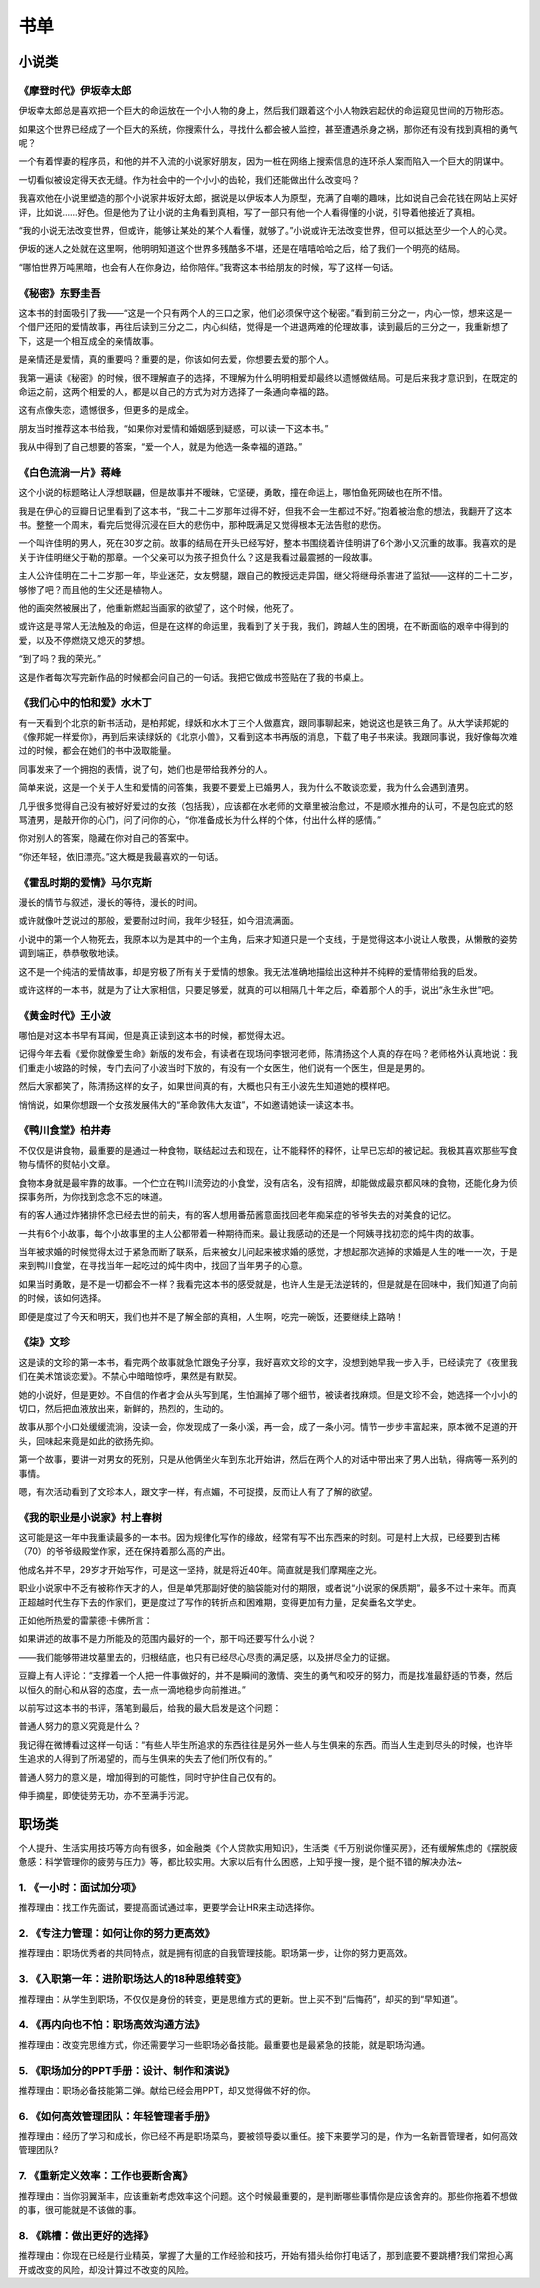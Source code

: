 书单
=====

小说类
------

《摩登时代》伊坂幸太郎
~~~~~~~~~~~~~~~~~~~

伊坂幸太郎总是喜欢把一个巨大的命运放在一个小人物的身上，然后我们跟着这个小人物跌宕起伏的命运窥见世间的万物形态。

如果这个世界已经成了一个巨大的系统，你搜索什么，寻找什么都会被人监控，甚至遭遇杀身之祸，那你还有没有找到真相的勇气呢？

一个有着悍妻的程序员，和他的并不入流的小说家好朋友，因为一桩在网络上搜索信息的连环杀人案而陷入一个巨大的阴谋中。

一切看似被设定得天衣无缝。作为社会中的一个小小的齿轮，我们还能做出什么改变吗？

我喜欢他在小说里塑造的那个小说家井坂好太郎，据说是以伊坂本人为原型，充满了自嘲的趣味，比如说自己会花钱在网站上买好评，比如说……好色。但是他为了让小说的主角看到真相，写了一部只有他一个人看得懂的小说，引导着他接近了真相。

“我的小说无法改变世界，但或许，能够让某处的某个人看懂，就够了。”小说或许无法改变世界，但可以抵达至少一个人的心灵。

伊坂的迷人之处就在这里啊，他明明知道这个世界多残酷多不堪，还是在嘻嘻哈哈之后，给了我们一个明亮的结局。

“哪怕世界万吨黑暗，也会有人在你身边，给你陪伴。”我寄这本书给朋友的时候，写了这样一句话。


《秘密》东野圭吾
~~~~~~~~~~~~~~~~~~~

这本书的封面吸引了我——“这是一个只有两个人的三口之家，他们必须保守这个秘密。”看到前三分之一，内心一惊，想来这是一个借尸还阳的爱情故事，再往后读到三分之二，内心纠结，觉得是一个进退两难的伦理故事，读到最后的三分之一，我重新想了下，这是一个相互成全的亲情故事。

是亲情还是爱情，真的重要吗？重要的是，你该如何去爱，你想要去爱的那个人。

我第一遍读《秘密》的时候，很不理解直子的选择，不理解为什么明明相爱却最终以遗憾做结局。可是后来我才意识到，在既定的命运之前，这两个相爱的人，都是以自己的方式为对方选择了一条通向幸福的路。

这有点像失恋，遗憾很多，但更多的是成全。

朋友当时推荐这本书给我，“如果你对爱情和婚姻感到疑惑，可以读一下这本书。”

我从中得到了自己想要的答案，“爱一个人，就是为他选一条幸福的道路。”

《白色流淌一片》蒋峰
~~~~~~~~~~~~~~~~~~~

这个小说的标题略让人浮想联翩，但是故事并不暧昧，它坚硬，勇敢，撞在命运上，哪怕鱼死网破也在所不惜。

我是在伊心的豆瓣日记里看到了这本书，“我二十二岁那年过得不好，但我不会一生都过不好。”抱着被治愈的想法，我翻开了这本书。整整一个周末，看完后觉得沉浸在巨大的悲伤中，那种既满足又觉得根本无法告慰的悲伤。

一个叫许佳明的男人，死在30岁之前。故事的结局在开头已经写好，整本书围绕着许佳明讲了6个渺小又沉重的故事。我喜欢的是关于许佳明继父于勒的那章。一个父亲可以为孩子担负什么？这是我看过最震撼的一段故事。

主人公许佳明在二十二岁那一年，毕业迷茫，女友劈腿，跟自己的教授远走异国，继父将继母杀害进了监狱——这样的二十二岁，够惨了吧？而且他的生父还是植物人。

他的画突然被展出了，他重新燃起当画家的欲望了，这个时候，他死了。

或许这是寻常人无法触及的命运，但是在这样的命运里，我看到了关于我，我们，跨越人生的困境，在不断面临的艰辛中得到的爱，以及不停燃烧又熄灭的梦想。

“到了吗？我的荣光。”

这是作者每次写完新作品的时候都会问自己的一句话。我把它做成书签贴在了我的书桌上。

《我们心中的怕和爱》水木丁
~~~~~~~~~~~~~~~~~~~~~~~~~~~~~~~~~~~~~~~


有一天看到个北京的新书活动，是柏邦妮，绿妖和水木丁三个人做嘉宾，跟同事聊起来，她说这也是铁三角了。从大学读邦妮的《像邦妮一样爱你》，再到后来读绿妖的《北京小兽》，又看到这本书再版的消息，下载了电子书来读。我跟同事说，我好像每次难过的时候，都会在她们的书中汲取能量。

同事发来了一个拥抱的表情，说了句，她们也是带给我养分的人。

简单来说，这是一个关于人生和爱情的问答集，我要不要爱上已婚男人，我为什么不敢谈恋爱，我为什么会遇到渣男。

几乎很多觉得自己没有被好好爱过的女孩（包括我），应该都在水老师的文章里被治愈过，不是顺水推舟的认可，不是包庇式的怒骂渣男，是敲开你的心门，问了问你的心，“你准备成长为什么样的个体，付出什么样的感情。”

你对别人的答案，隐藏在你对自己的答案中。

“你还年轻，依旧漂亮。”这大概是我最喜欢的一句话。

《霍乱时期的爱情》马尔克斯
~~~~~~~~~~~~~~~~~~~~~~~~~~~~~~~~~~~~~~~


漫长的情节与叙述，漫长的等待，漫长的时间。

或许就像叶芝说过的那般，爱要耐过时间，我年少轻狂，如今泪流满面。

小说中的第一个人物死去，我原本以为是其中的一个主角，后来才知道只是一个支线，于是觉得这本小说让人敬畏，从懒散的姿势调到端正，恭恭敬敬地读。

这不是一个纯洁的爱情故事，却是穷极了所有关于爱情的想象。我无法准确地描绘出这种并不纯粹的爱情带给我的启发。

或许这样的一本书，就是为了让大家相信，只要足够爱，就真的可以相隔几十年之后，牵着那个人的手，说出“永生永世”吧。

《黄金时代》王小波
~~~~~~~~~~~~~~~~~~~


哪怕是对这本书早有耳闻，但是真正读到这本书的时候，都觉得太迟。

记得今年去看《爱你就像爱生命》新版的发布会，有读者在现场问李银河老师，陈清扬这个人真的存在吗？老师格外认真地说：我们重走小坡路的时候，专门去问了小波当时下放的，有没有一个女医生，他们说有一个医生，但是是男的。

然后大家都笑了，陈清扬这样的女子，如果世间真的有，大概也只有王小波先生知道她的模样吧。

悄悄说，如果你想跟一个女孩发展伟大的“革命敦伟大友谊”，不如邀请她读一读这本书。

《鸭川食堂》柏井寿
~~~~~~~~~~~~~~~~~~~


不仅仅是讲食物，最重要的是通过一种食物，联结起过去和现在，让不能释怀的释怀，让早已忘却的被记起。我极其喜欢那些写食物与情怀的熨帖小文章。

食物本身就是最牢靠的故事。一个伫立在鸭川流旁边的小食堂，没有店名，没有招牌，却能做成最京都风味的食物，还能化身为侦探事务所，为你找到念念不忘的味道。

有的客人通过炸猪排怀念已经去世的前夫，有的客人想用番茄酱意面找回老年痴呆症的爷爷失去的对美食的记忆。

一共有6个小故事，每个小故事里的主人公都带着一种期待而来。最让我感动的还是一个阿姨寻找初恋的炖牛肉的故事。

当年被求婚的时候觉得太过于紧急而断了联系，后来被女儿问起来被求婚的感觉，才想起那次逃掉的求婚是人生的唯一一次，于是来到鸭川食堂，在寻找当年一起吃过的炖牛肉中，找回了当年男子的心意。

如果当时勇敢，是不是一切都会不一样？我看完这本书的感受就是，也许人生是无法逆转的，但是就是在回味中，我们知道了向前的时候，该如何选择。

即便是度过了今天和明天，我们也并不是了解全部的真相，人生啊，吃完一碗饭，还要继续上路呐！

《柒》文珍
~~~~~~~~~~~~~~~~~~~


这是读的文珍的第一本书，看完两个故事就急忙跟兔子分享，我好喜欢文珍的文字，没想到她早我一步入手，已经读完了《夜里我们在美术馆谈恋爱》。不禁心中暗暗惊呼，果然是有默契。

她的小说好，但是更妙。不自信的作者才会从头写到尾，生怕漏掉了哪个细节，被读者找麻烦。但是文珍不会，她选择一个小小的切口，然后把血液放出来，新鲜的，热烈的，生动的。

故事从那个小口处缓缓流淌，没读一会，你发现成了一条小溪，再一会，成了一条小河。情节一步步丰富起来，原本微不足道的开头，回味起来竟是如此的欲扬先抑。

第一个故事，要讲一对男女的死别，只是从他俩坐火车到东北开始讲，然后在两个人的对话中带出来了男人出轨，得病等一系列的事情。

嗯，有次活动看到了文珍本人，跟文字一样，有点媚，不可捉摸，反而让人有了了解的欲望。

《我的职业是小说家》村上春树
~~~~~~~~~~~~~~~~~~~~~~~~


这可能是这一年中我重读最多的一本书。因为规律化写作的缘故，经常有写不出东西来的时刻。可是村上大叔，已经要到古稀（70）的爷爷级殿堂作家，还在保持着那么高的产出。

他成名并不早，29岁才开始写作，可是这一坚持，就是将近40年。简直就是我们摩羯座之光。

职业小说家中不乏有被称作天才的人，但是单凭那副好使的脑袋能对付的期限，或者说“小说家的保质期”，最多不过十来年。而真正超越时代生存下去的作家们，更是度过了写作的转折点和困难期，变得更加有力量，足矣垂名文学史。

正如他所热爱的雷蒙德·卡佛所言：

如果讲述的故事不是力所能及的范围内最好的一个，那干吗还要写什么小说？

——我们能够带进坟墓里去的，归根结底，也只有已经尽心尽责的满足感，以及拼尽全力的证据。

豆瓣上有人评论：“支撑着一个人把一件事做好的，并不是瞬间的激情、突生的勇气和咬牙的努力，而是找准最舒适的节奏，然后以恒久的耐心和从容的态度，去一点一滴地稳步向前推进。”



以前写过这本书的书评，落笔到最后，给我的最大启发是这个问题：

普通人努力的意义究竟是什么？

我记得在微博看过这样一句话：“有些人毕生所追求的东西往往是另外一些人与生俱来的东西。而当人生走到尽头的时候，也许毕生追求的人得到了所渴望的，而与生俱来的失去了他们所仅有的。”

普通人努力的意义是，增加得到的可能性，同时守护住自己仅有的。

伸手摘星，即使徒劳无功，亦不至满手污泥。

职场类
------

个人提升、生活实用技巧等方向有很多，如金融类《个人贷款实用知识》，生活类《千万别说你懂买房》，还有缓解焦虑的《摆脱疲惫感：科学管理你的疲劳与压力》等，都比较实用。大家以后有什么困惑，上知乎搜一搜，是个挺不错的解决办法~

1. 《一小时：面试加分项》
~~~~~~~~~~~~~~~~~~~~~~~~

推荐理由：找工作先面试，要提高面试通过率，更要学会让HR来主动选择你。



2. 《专注力管理：如何让你的努力更高效》
~~~~~~~~~~~~~~~~~~~~~~~~~~~~~~~~~~~~~~~

推荐理由：职场优秀者的共同特点，就是拥有彻底的自我管理技能。职场第一步，让你的努力更高效。



3. 《入职第一年：进阶职场达人的18种思维转变》
~~~~~~~~~~~~~~~~~~~~~~~~~~~~~~~~~~~~~~~

推荐理由：从学生到职场，不仅仅是身份的转变，更是思维方式的更新。世上买不到“后悔药”，却买的到“早知道”。



4. 《再内向也不怕：职场高效沟通方法》
~~~~~~~~~~~~~~~~~~~~~~~~~~~~~~~~~~~~~~~

推荐理由：改变完思维方式，你还需要学习一些职场必备技能。最重要也是最紧急的技能，就是职场沟通。



5. 《职场加分的PPT手册：设计、制作和演说》
~~~~~~~~~~~~~~~~~~~~~~~~~~~~~~~~~~~~~~~

推荐理由：职场必备技能第二弹。献给已经会用PPT，却又觉得做不好的你。



6. 《如何高效管理团队：年轻管理者手册》
~~~~~~~~~~~~~~~~~~~~~~~~~~~~~~~~~~~~~~~

推荐理由：经历了学习和成长，你已经不再是职场菜鸟，要被领导委以重任。接下来要学习的是，作为一名新晋管理者，如何高效管理团队?



7. 《重新定义效率：工作也要断舍离》
~~~~~~~~~~~~~~~~~~~~~~~~~~~~~~~~~~~~~~~

推荐理由：当你羽翼渐丰，应该重新考虑效率这个问题。这个时候最重要的，是判断哪些事情你是应该舍弃的。那些你拖着不想做的事，很可能就是不该做的事。



8. 《跳槽：做出更好的选择》
~~~~~~~~~~~~~~~~~~~~~~~~~~~~~~~~~~~~~~~

推荐理由：你现在已经是行业精英，掌握了大量的工作经验和技巧，开始有猎头给你打电话了，那到底要不要跳槽?我们常担心离开或改变的风险，却没计算过不改变的风险。
